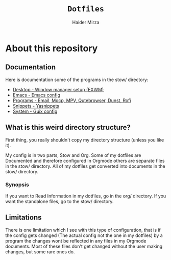 #+TITLE: =Dotfiles=
#+AUTHOR: Haider Mirza
* About this repository
** Documentation
Here is documentation some of the programs in the stow/ directory:
+ [[https://github.com/Haider-Mirza/Dotfiles/blob/main/org/desktop.org][Desktop - Window manager setup (EXWM)]]
+ [[https://github.com/Haider-Mirza/Dotfiles/blob/main/org/emacs.org][Emacs - Emacs config]]
+ [[https://github.com/Haider-Mirza/Dotfiles/blob/main/org/programs.org][Programs - Email, Mocp, MPV, Qutebrowser, Dunst, Rofi]]
+ [[https://github.com/Haider-Mirza/Dotfiles/blob/main/org/snippets.org][Snippets - Yasnippets]]
+ [[https://github.com/Haider-Mirza/Dotfiles/blob/main/org/system.org][System - Guix config]]
  
** What is this weird directory structure?
First thing, you really shouldn't copy my directory structure (unless you like it).

My config is in two parts, Stow and Org.
Some of my dotfiles are Documented and therefore configured in Orgmode others are separate files in the stow/ directory.
All of my dotfiles get converted into documents in the stow/ directory.

*** Synopsis
If you want to Read Information in my dotfiles, go in the org/ directory.
If you want the standalone files, go to the stow/ directory.

** Limitations
There is one limitation which I see with this type of configuration, that is if the config gets changed (The actual config not the one in my dotfiles) by a program
the changes wont be reflected in any files in my Orgmode documents. Most of these files don't get changed without the user making changes, but some rare ones do.
